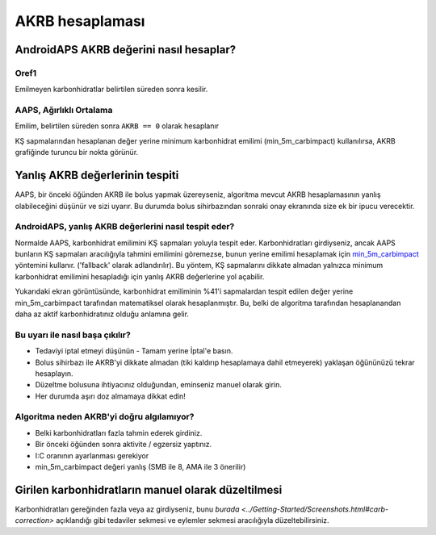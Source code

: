 AKRB hesaplaması
**************************************************

AndroidAPS AKRB değerini nasıl hesaplar?
==================================================

Oref1
--------------------------------------------------

Emilmeyen karbonhidratlar belirtilen süreden sonra kesilir.

.. image:: ../images/cob_oref0_orange_II.png
  :alt: Oref1

AAPS, Ağırlıklı Ortalama
--------------------------------------------------

Emilim, belirtilen süreden sonra ``AKRB == 0`` olarak hesaplanır

.. image:: ../images/cob_aaps2_orange_II.png
  :alt: AAPS, WheitedAverage

KŞ sapmalarından hesaplanan değer yerine minimum karbonhidrat emilimi (min_5m_carbimpact) kullanılırsa, AKRB grafiğinde turuncu bir nokta görünür.

Yanlış AKRB değerlerinin tespiti
==================================================

AAPS, bir önceki öğünden AKRB ile bolus yapmak üzereyseniz, algoritma mevcut AKRB hesaplamasının yanlış olabileceğini düşünür ve sizi uyarır. Bu durumda bolus sihirbazından sonraki onay ekranında size ek bir ipucu verecektir. 

AndroidAPS, yanlış AKRB değerlerini nasıl tespit eder? 
--------------------------------------------------

Normalde AAPS, karbonhidrat emilimini KŞ sapmaları yoluyla tespit eder. Karbonhidratları girdiyseniz, ancak AAPS bunların KŞ sapmaları aracılığıyla tahmini emilimini göremezse, bunun yerine emilimi hesaplamak için `min_5m_carbimpact <../Configuration/Config-Builder.html?highlight=min_5m_carbimpact#absorpsiyon-settings>`_ yöntemini kullanır. ('fallback' olarak adlandırılır). Bu yöntem, KŞ sapmalarını dikkate almadan yalnızca minimum karbonhidrat emilimini hesapladığı için yanlış AKRB değerlerine yol açabilir.

.. image:: ../images/Calculator_SlowCarbAbsorption.png
  :alt: Yanlış AKRB değerine ilişkin ipucu

Yukarıdaki ekran görüntüsünde, karbonhidrat emiliminin %41'i sapmalardan tespit edilen değer yerine min_5m_carbimpact tarafından matematiksel olarak hesaplanmıştır.  Bu, belki de algoritma tarafından hesaplanandan daha az aktif karbonhidratınız olduğu anlamına gelir. 

Bu uyarı ile nasıl başa çıkılır? 
--------------------------------------------------

- Tedaviyi iptal etmeyi düşünün - Tamam yerine İptal'e basın.
- Bolus sihirbazı ile AKRB'yi dikkate almadan (tiki kaldırıp hesaplamaya dahil etmeyerek) yaklaşan öğününüzü tekrar hesaplayın.
- Düzeltme bolusuna ihtiyacınız olduğundan, eminseniz manuel olarak girin.
- Her durumda aşırı doz almamaya dikkat edin!

Algoritma neden AKRB'yi doğru algılamıyor? 
--------------------------------------------------

- Belki karbonhidratları fazla tahmin ederek girdiniz.  
- Bir önceki öğünden sonra aktivite / egzersiz yaptınız.
- I:C oranının ayarlanması gerekiyor
- min_5m_carbimpact değeri yanlış (SMB ile 8, AMA ile 3 önerilir)

Girilen karbonhidratların manuel olarak düzeltilmesi
==================================================
Karbonhidratları gereğinden fazla veya az girdiyseniz, bunu `burada <../Getting-Started/Screenshots.html#carb-correction>` açıklandığı gibi tedaviler sekmesi ve eylemler sekmesi aracılığıyla düzeltebilirsiniz.
